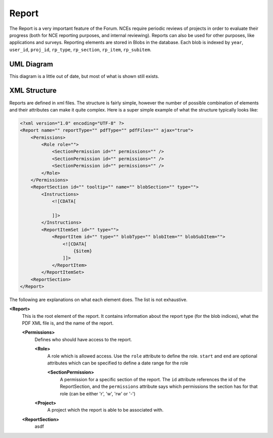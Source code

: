 .. index:: single: Report

Report
======

The Report is a very important feature of the Forum.  NCEs require periodic reviews of projects in order to evaluate their progress (both for NCE reporting purposes, and internal reviewing).  Reports can also be used for other purposes, like applications and surveys.  Reporting elements are stored in Blobs in the database.  Each blob is indexed by ``year``, ``user_id``, ``proj_id``, ``rp_type``, ``rp_section``, ``rp_item``, ``rp_subitem``.

UML Diagram
-----------

.. image:: _images/report/ReportUML.png
This diagram is a little out of date, but most of what is shown still exists.

XML Structure
-------------

Reports are defined in xml files.  The structure is fairly simple, however the number of possible combination of elements and their attributes can make it quite complex.  Here is a super simple example of what the structure typically looks like:

.. code:: xml

    <?xml version="1.0" encoding="UTF-8" ?>
    <Report name="" reportType="" pdfType="" pdfFiles="" ajax="true">
        <Permissions>
            <Role role="">
                <SectionPermission id="" permissions="" />
                <SectionPermission id="" permissions="" />
                <SectionPermission id="" permissions="" />
            </Role>
        </Permissions>
        <ReportSection id="" tooltip="" name="" blobSection="" type="">
            <Instructions>
                <![CDATA[
                    
                ]]> 
            </Instructions>
            <ReportItemSet id="" type="">
                <ReportItem id="" type="" blobType="" blobItem="" blobSubItem="">
                    <![CDATA[
                        {$item}
                    ]]> 
                </ReportItem>
            </ReportItemSet>
        <ReportSection>
    </Report>

The following are explanations on what each element does.  The list is not exhaustive.

**<Report>**
    This is the root element of the report.  It contains information about the report type (for the blob indices), what the PDF XML file is, and the name of the report.

    **<Permissions>**
        Defines who should have access to the report.
        
        **<Role>**
            A role which is allowed access.  Use the ``role`` attribute to define the role.  ``start`` and ``end`` are optional attributes which can be specified to define a date range for the role
            
            **<SectionPermission>**
                A permission for a specific section of the report.  The ``id`` attribute references the id of the ReportSection, and the ``permissions`` attribute says which permissions the section has for that role (can be either 'r', 'w', 'rw' or '-')
            
        **<Project>**
            A project which the report is able to be associated with.
        
    **<ReportSection>**
        asdf
            

